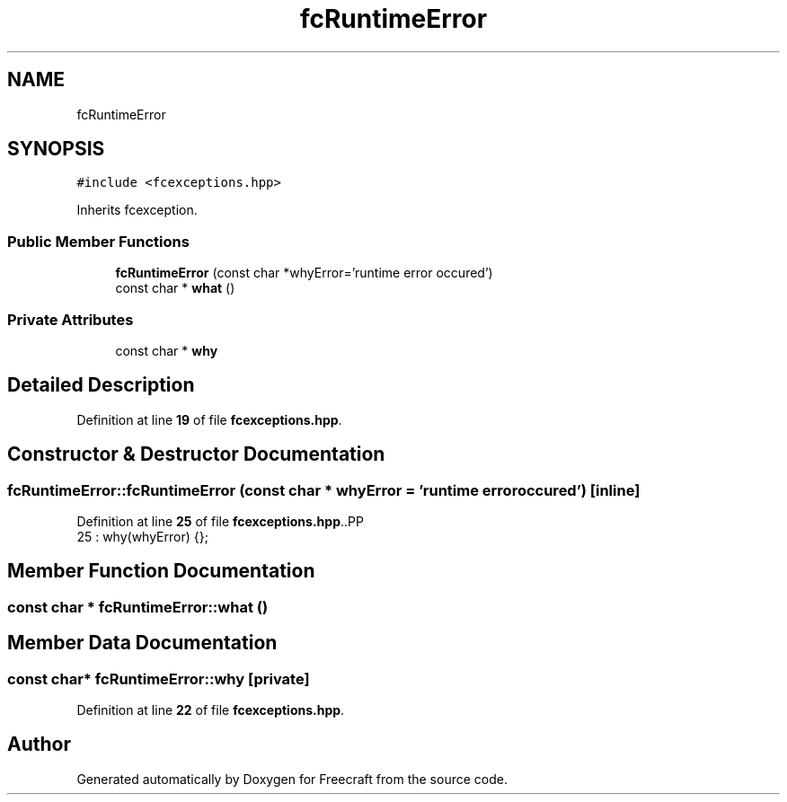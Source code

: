 .TH "fcRuntimeError" 3 "Wed Jan 25 2023" "Version 00.01a07-dbg" "Freecraft" \" -*- nroff -*-
.ad l
.nh
.SH NAME
fcRuntimeError
.SH SYNOPSIS
.br
.PP
.PP
\fC#include <fcexceptions\&.hpp>\fP
.PP
Inherits fcexception\&.
.SS "Public Member Functions"

.in +1c
.ti -1c
.RI "\fBfcRuntimeError\fP (const char *whyError='runtime error occured')"
.br
.ti -1c
.RI "const char * \fBwhat\fP ()"
.br
.in -1c
.SS "Private Attributes"

.in +1c
.ti -1c
.RI "const char * \fBwhy\fP"
.br
.in -1c
.SH "Detailed Description"
.PP 
Definition at line \fB19\fP of file \fBfcexceptions\&.hpp\fP\&.
.SH "Constructor & Destructor Documentation"
.PP 
.SS "fcRuntimeError::fcRuntimeError (const char * whyError = \fC'runtime error occured'\fP)\fC [inline]\fP"

.PP
Definition at line \fB25\fP of file \fBfcexceptions\&.hpp\fP\&..PP
.nf
25 : why(whyError) {};
.fi

.SH "Member Function Documentation"
.PP 
.SS "const char * fcRuntimeError::what ()"

.SH "Member Data Documentation"
.PP 
.SS "const char* fcRuntimeError::why\fC [private]\fP"

.PP
Definition at line \fB22\fP of file \fBfcexceptions\&.hpp\fP\&.

.SH "Author"
.PP 
Generated automatically by Doxygen for Freecraft from the source code\&.
